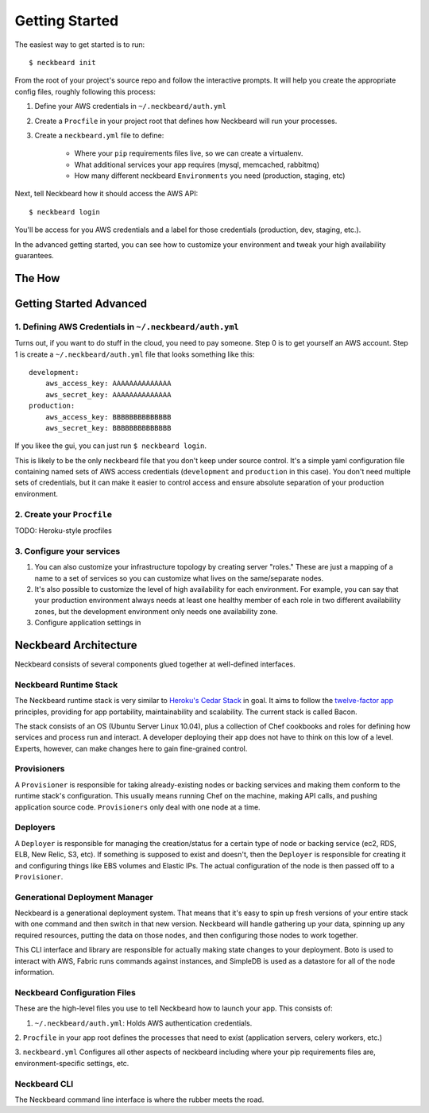 Getting Started
===============

The easiest way to get started is to run::

    $ neckbeard init

From the root of your project's source repo and follow the interactive prompts.
It will help you create the appropriate config files, roughly following this
process:

1. Define your AWS credentials in ``~/.neckbeard/auth.yml``
2. Create a ``Procfile`` in your project root that defines how Neckbeard will
   run your processes.
3. Create a ``neckbeard.yml`` file to define:

    * Where your ``pip`` requirements files live, so we can create a virtualenv.
    * What additional services your app requires (mysql, memcached, rabbitmq)
    * How many different neckbeard ``Environments`` you need (production, staging, etc)

Next, tell Neckbeard how it should access the AWS API::

    $ neckbeard login

You'll be access for you AWS credentials
and a label for those credentials
(production, dev, staging, etc.).

In the advanced getting started, you can see how to customize your environment
and tweak your high availability guarantees.

The How
-------

Getting Started Advanced
------------------------

1. Defining AWS Credentials in ``~/.neckbeard/auth.yml``
~~~~~~~~~~~~~~~~~~~~~~~~~~~~~~~~~~~~~~~~~~~~~~~~~~~~~~~~

Turns out, if you want to do stuff in the cloud, you need to pay someone. Step
0 is to get yourself an AWS account. Step 1 is create a
``~/.neckbeard/auth.yml`` file that looks something like this::

    development:
        aws_access_key: AAAAAAAAAAAAAA
        aws_secret_key: AAAAAAAAAAAAAA
    production:
        aws_access_key: BBBBBBBBBBBBBB
        aws_secret_key: BBBBBBBBBBBBBB

If you likee the gui, you can just run ``$ neckbeard login``.

This is likely to be the only neckbeard file that you don't keep under source
control. It's a simple yaml configuration file containing named sets of AWS
access credentials (``development`` and ``production`` in this case). You don't
need multiple sets of credentials, but it can make it easier to control access
and ensure absolute separation of your production environment.

2. Create your ``Procfile``
~~~~~~~~~~~~~~~~~~~~~~~~~~~

TODO: Heroku-style procfiles

3. Configure your services
~~~~~~~~~~~~~~~~~~~~~~~~~~

1. You can also customize your infrastructure topology by creating server
   "roles." These are just a mapping of a name to a set of services so you can
   customize what lives on the same/separate nodes.
2. It's also possible to customize the level of high availability for each
   environment. For example, you can say that your production environment
   always needs at least one healthy member of each role in two different
   availability zones, but the development environment only needs one
   availability zone.

3. Configure application settings in

Neckbeard Architecture
----------------------

Neckbeard consists of several components
glued together at well-defined interfaces.

Neckbeard Runtime Stack
~~~~~~~~~~~~~~~~~~~~~~~

The Neckbeard runtime stack
is very similar to `Heroku's Cedar Stack`_ in goal.
It aims to follow the `twelve-factor app`_ principles,
providing for app portability, maintainability and scalability.
The current stack is called Bacon.

The stack consists of an OS
(Ubuntu Server Linux 10.04),
plus a collection of Chef cookbooks and roles
for defining how services and process
run and interact.
A developer deploying their app
does not have to think on this low of a level.
Experts, however,
can make changes here to gain fine-grained control.

.. _`Heroku's Cedar Stack`: https://devcenter.heroku.com/articles/cedar
.. _`twelve-factor app`: http://www.12factor.net/

Provisioners
~~~~~~~~~~~~

A ``Provisioner`` is responsible for
taking already-existing nodes
or backing services
and making them conform to the runtime stack's configuration.
This usually means running Chef on the machine,
making API calls,
and pushing application source code.
``Provisioners`` only deal with one node at a time.

Deployers
~~~~~~~~~

A ``Deployer`` is responsible for managing the creation/status
for a certain type of node or backing service
(ec2, RDS, ELB, New Relic, S3, etc).
If something is supposed to exist and doesn't,
then the ``Deployer`` is responsible for creating it
and configuring things like EBS volumes and Elastic IPs.
The actual configuration of the node
is then passed off to a ``Provisioner``.

Generational Deployment Manager
~~~~~~~~~~~~~~~~~~~~~~~~~~~~~~~

Neckbeard is a generational deployment system.
That means that it's easy to spin up fresh versions of your entire stack
with one command and then switch in that new version.
Neckbeard will handle gathering up your data,
spinning up any required resources,
putting the data on those nodes,
and then configuring those nodes to work together.

This CLI interface and library are
responsible for actually making state changes to your deployment.
Boto is used to interact with AWS,
Fabric runs commands against instances,
and SimpleDB is used as a datastore
for all of the node information.

Neckbeard Configuration Files
~~~~~~~~~~~~~~~~~~~~~~~~~~~~~

These are the high-level files
you use to tell Neckbeard how to launch your app.
This consists of:

1. ``~/.neckbeard/auth.yml``: Holds AWS authentication credentials.

2. ``Procfile`` in your app root
defines the processes that need to exist
(application servers, celery workers, etc.)

3. ``neckbeard.yml`` Configures all other aspects of neckbeard
including where your pip requirements files are,
environment-specific settings,
etc.

Neckbeard CLI
~~~~~~~~~~~~~

The Neckbeard command line interface
is where the rubber meets the road.


